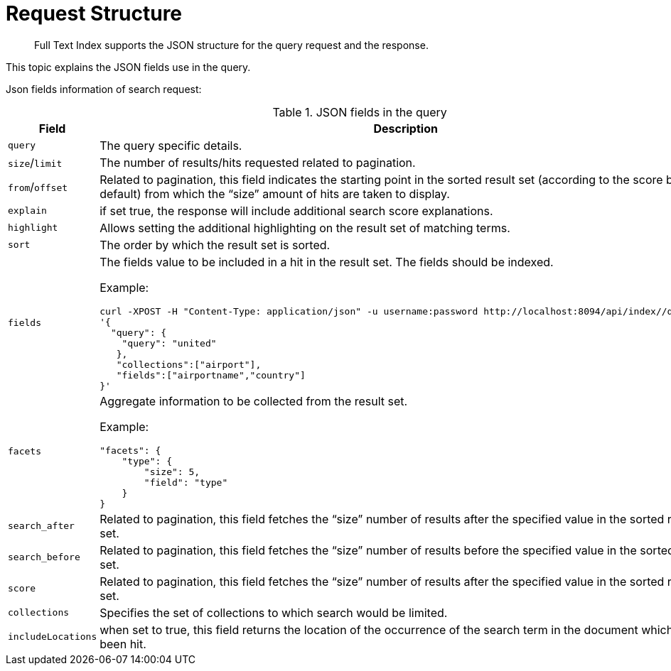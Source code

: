 = Request Structure

[abstract]
Full Text Index supports the JSON structure for the query request and the response.

This topic explains the JSON fields use in the query.

Json fields information of search request:

.JSON fields in the query
[cols="2,2a"]
|===
| Field | Description

| `query`
| The query specific details.

| `size`/`limit`
| The number of results/hits requested related to pagination.

| `from`/`offset`
| Related to pagination, this field indicates the starting point in the sorted result set (according to the score by default) from which the “size” amount of hits are taken to display.

| `explain`
| if set true, the response will include additional search score explanations.

| `highlight`
| Allows setting the additional highlighting on the result set of matching terms.

| `sort`
| The order by which the result set is sorted.

| `fields`
| The fields value to be included in a hit in the result set. The fields should be indexed.

Example:

[source, JSON]
----
curl -XPOST -H "Content-Type: application/json" -u username:password http://localhost:8094/api/index//query -d
'{
  "query": {
    "query": "united"
   },
   "collections":["airport"],
   "fields":["airportname","country"]
}'
----

| `facets`
| Aggregate information to be collected from the result set.

Example:

[source, JSON]
----
"facets": {
    "type": {
        "size": 5,
        "field": "type"
    }
}
----

| `search_after`
| Related to pagination, this field fetches the “size” number of results after the specified value in the sorted result set.

| `search_before`
| Related to pagination, this field fetches the “size” number of results before the specified value in the sorted result set.

| `score`
| Related to pagination, this field fetches the “size” number of results after the specified value in the sorted result set.

| `collections`
| Specifies the set of collections to which search would be limited.

| `includeLocations`
| when set to true, this field returns the location of the occurrence of the search term in the document which has been hit.

|===